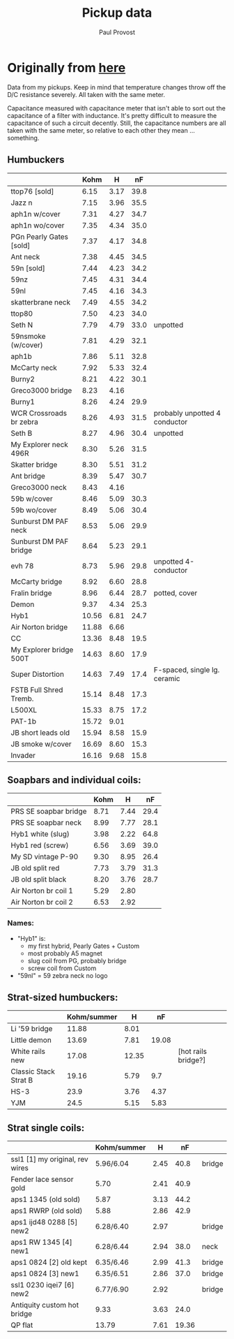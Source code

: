 #+TITLE: Pickup data
#+AUTHOR: Paul Provost
#+EMAIL: paul@bouzou.org
#+DESCRIPTION: 
#+FILETAGS: 

* Originally from [[http://www.cons.org/music/pickup-data.txt][here]]
  Data from my pickups. Keep in mind that temperature changes throw
  off the D/C resistance severely. All taken with the same meter.

  Capacitance measured with capacitance meter that isn't able to sort
  out the capacitance of a filter with inductance. It's pretty
  difficult to measure the capacitance of such a circuit decently.
  Still, the capacitance numbers are all taken with the same meter, so
  relative to each other they mean ... something.


** Humbuckers
   |-------------------------+-------+------+------+-------------------------------|
   |                         |  Kohm |    H |   nF |                               |
   |-------------------------+-------+------+------+-------------------------------|
   | ttop76 [sold]           |  6.15 | 3.17 | 39.8 |                               |
   | Jazz n                  |  7.15 | 3.96 | 35.5 |                               |
   | aph1n w/cover           |  7.31 | 4.27 | 34.7 |                               |
   | aph1n wo/cover          |  7.35 | 4.34 | 35.0 |                               |
   | PGn Pearly Gates [sold] |  7.37 | 4.17 | 34.8 |                               |
   | Ant neck                |  7.38 | 4.45 | 34.5 |                               |
   | 59n [sold]              |  7.44 | 4.23 | 34.2 |                               |
   | 59nz                    |  7.45 | 4.31 | 34.4 |                               |
   | 59nl                    |  7.45 | 4.16 | 34.3 |                               |
   | skatterbrane neck       |  7.49 | 4.55 | 34.2 |                               |
   | ttop80                  |  7.50 | 4.23 | 34.0 |                               |
   | Seth N                  |  7.79 | 4.79 | 33.0 | unpotted                      |
   | 59nsmoke (w/cover)      |  7.81 | 4.29 | 32.1 |                               |
   | aph1b                   |  7.86 | 5.11 | 32.8 |                               |
   | McCarty neck            |  7.92 | 5.33 | 32.4 |                               |
   | Burny2                  |  8.21 | 4.22 | 30.1 |                               |
   | Greco3000 bridge        |  8.23 | 4.16 |      |                               |
   | Burny1                  |  8.26 | 4.24 | 29.9 |                               |
   | WCR Crossroads br zebra |  8.26 | 4.93 | 31.5 | probably unpotted 4 conductor |
   | Seth B                  |  8.27 | 4.96 | 30.4 | unpotted                      |
   | My Explorer neck 496R   |  8.30 | 5.26 | 31.5 |                               |
   | Skatter bridge          |  8.30 | 5.51 | 31.2 |                               |
   | Ant bridge              |  8.39 | 5.47 | 30.7 |                               |
   | Greco3000 neck          |  8.43 | 4.16 |      |                               |
   | 59b w/cover             |  8.46 | 5.09 | 30.3 |                               |
   | 59b wo/cover            |  8.49 | 5.06 | 30.4 |                               |
   | Sunburst DM PAF neck    |  8.53 | 5.06 | 29.9 |                               |
   | Sunburst DM PAF bridge  |  8.64 | 5.23 | 29.1 |                               |
   | evh 78                  |  8.73 | 5.96 | 29.8 | unpotted 4-conductor          |
   | McCarty bridge          |  8.92 | 6.60 | 28.8 |                               |
   | Fralin bridge           |  8.96 | 6.44 | 28.7 | potted, cover                 |
   | Demon                   |  9.37 | 4.34 | 25.3 |                               |
   | Hyb1                    | 10.56 | 6.81 | 24.7 |                               |
   | Air Norton bridge       | 11.88 | 6.66 |      |                               |
   | CC                      | 13.36 | 8.48 | 19.5 |                               |
   | My Explorer bridge 500T | 14.63 | 8.60 | 17.9 |                               |
   | Super Distortion        | 14.63 | 7.49 | 17.4 | F-spaced, single lg. ceramic  |
   | FSTB Full Shred Tremb.  | 15.14 | 8.48 | 17.3 |                               |
   | L500XL                  | 15.33 | 8.75 | 17.2 |                               |
   | PAT-1b                  | 15.72 | 9.01 |      |                               |
   | JB short leads old      | 15.94 | 8.58 | 15.9 |                               |
   | JB smoke w/cover        | 16.69 | 8.60 | 15.3 |                               |
   | Invader                 | 16.16 | 9.68 | 15.8 |                               |
   |-------------------------+-------+------+------+-------------------------------|

** Soapbars and individual coils:

   |-----------------------+------+------+------|
   |                       | Kohm |    H |   nF |
   |-----------------------+------+------+------|
   | PRS SE soapbar bridge | 8.71 | 7.44 | 29.4 |
   | PRS SE soapbar neck   | 8.99 | 7.77 | 28.1 |
   | Hyb1 white (slug)     | 3.98 | 2.22 | 64.8 |
   | Hyb1 red (screw)      | 6.56 | 3.69 | 39.0 |
   | My SD vintage P-90    | 9.30 | 8.95 | 26.4 |
   | JB old split red      | 7.73 | 3.79 | 31.3 |
   | JB old split black    | 8.20 | 3.76 | 28.7 |
   | Air Norton br coil 1  | 5.29 | 2.80 |      |
   | Air Norton br coil 2  | 6.53 | 2.92 |      |
   |-----------------------+------+------+------|

*** Names:
    - "Hyb1" is:
      - my first hybrid, Pearly Gates + Custom
      - most probably A5 magnet
      - slug coil from PG, probably bridge
      - screw coil from Custom
    - "59nl" = 59 zebra neck no logo

** Strat-sized humbuckers:
   |-----------------------+-------------+-------+-------+---------------------|
   |                       | Kohm/summer |     H |    nF |                     |
   |-----------------------+-------------+-------+-------+---------------------|
   | Li '59 bridge         |       11.88 |  8.01 |       |                     |
   | Little demon          |       13.69 |  7.81 | 19.08 |                     |
   | White rails new       |       17.08 | 12.35 |       | [hot rails bridge?] |
   | Classic Stack Strat B |       19.16 |  5.79 |   9.7 |                     |
   | HS-3                  |        23.9 |  3.76 |  4.37 |                     |
   | YJM                   |        24.5 |  5.15 |  5.83 |                     |
   |-----------------------+-------------+-------+-------+---------------------|

** Strat single coils:
   |---------------------------------+-------------+------+-------+--------|
   |                                 | Kohm/summer |    H |    nF |        |
   |---------------------------------+-------------+------+-------+--------|
   | ssl1 [1] my original, rev wires | 5.96/6.04   | 2.45 |  40.8 | bridge |
   | Fender lace sensor gold         | 5.70        | 2.41 |  40.9 |        |
   | aps1 1345 (old sold)            | 5.87        | 3.13 |  44.2 |        |
   | aps1 RWRP (old sold)            | 5.88        | 2.86 |  42.9 |        |
   | aps1 ijd48 0288 [5] new2        | 6.28/6.40   | 2.97 |       | bridge |
   | aps1 RW 1345 [4] new1           | 6.28/6.44   | 2.94 |  38.0 | neck   |
   | aps1 0824 [2] old kept          | 6.35/6.46   | 2.99 |  41.3 | bridge |
   | aps1 0824 [3] new1              | 6.35/6.51   | 2.86 |  37.0 | bridge |
   | ssl1 0230 iqei7 [6] new2        | 6.77/6.90   | 2.92 |       | bridge |
   | Antiquity custom hot bridge     | 9.33        | 3.63 |  24.0 |        |
   | QP flat                         | 13.79       | 7.61 | 19.36 |        |
   |---------------------------------+-------------+------+-------+--------|
